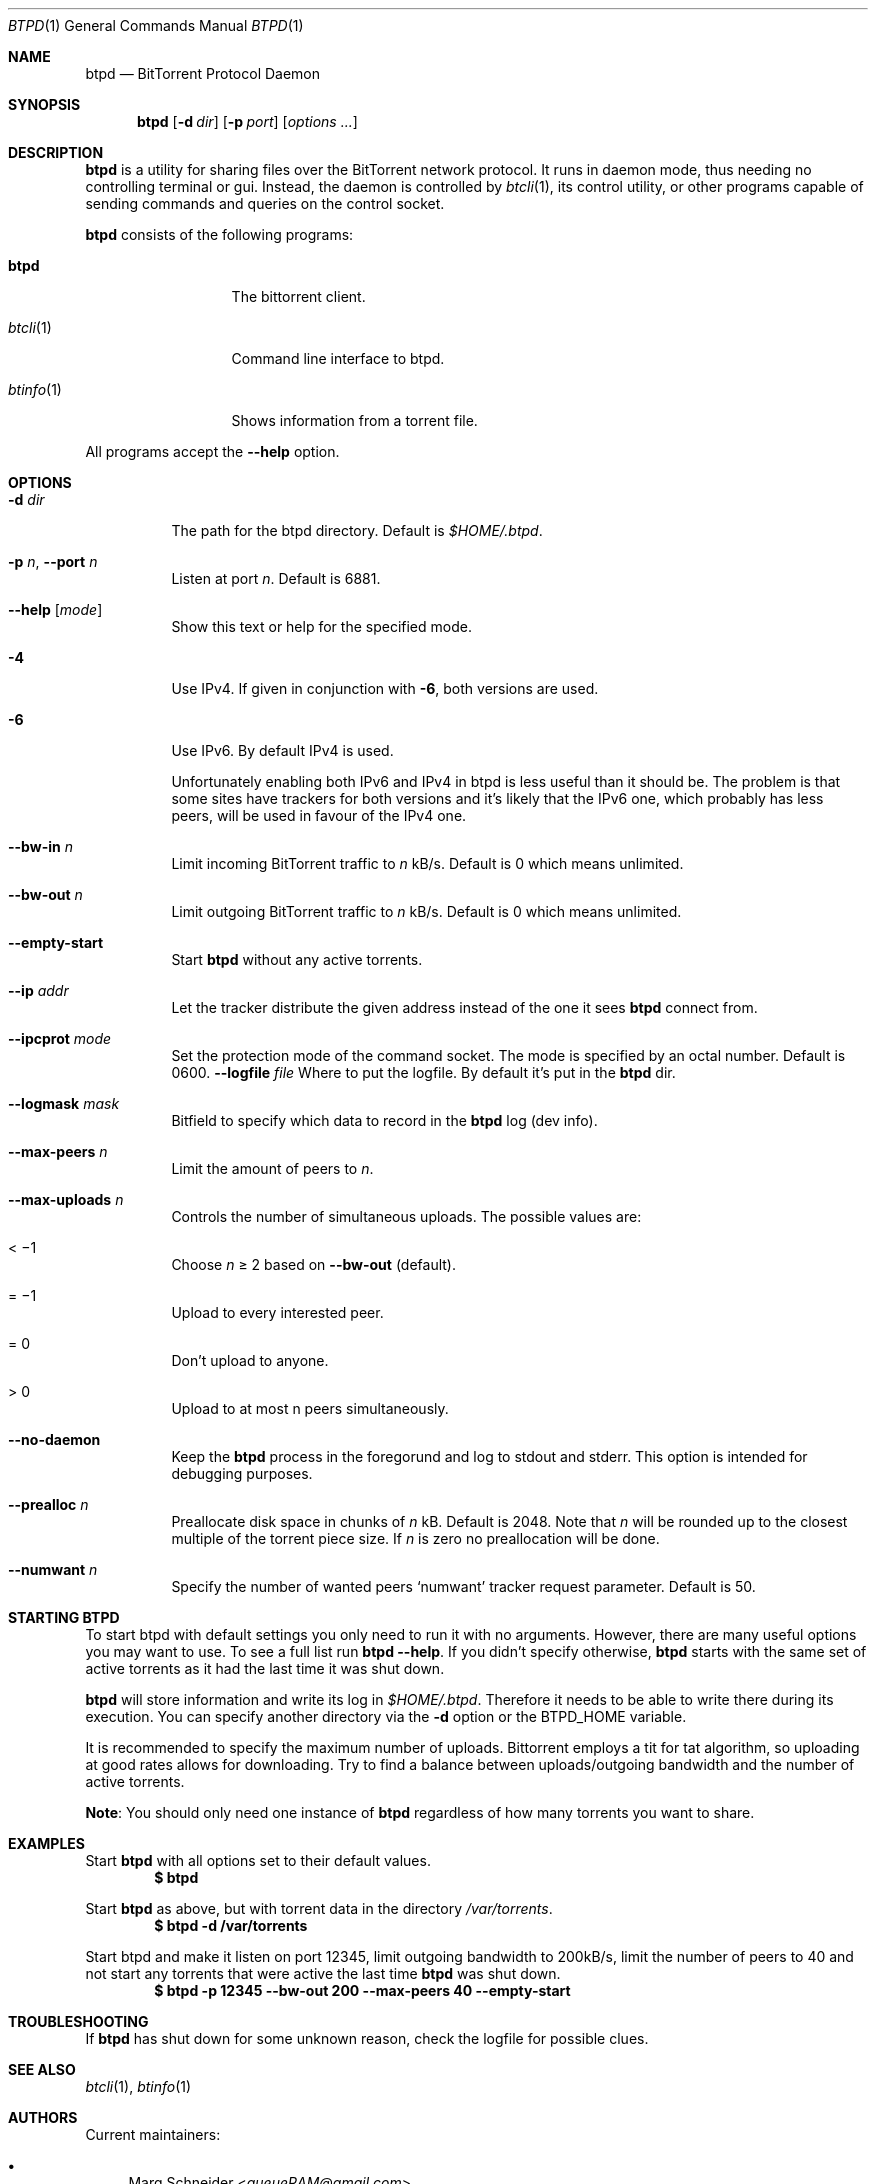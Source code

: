 .Dd May 10, 2015
.Dt BTPD 1
.Os
.Sh NAME
.Nm btpd
.Nd BitTorrent Protocol Daemon
.Sh SYNOPSIS
.Nm btpd
.Op Fl d Ar dir
.Op Fl p Ar port
.Op Ar options ...
.Sh DESCRIPTION
.Nm
is a utility for sharing files over the BitTorrent network protocol.
It runs in daemon mode, thus needing no controlling terminal or gui.
Instead, the daemon is controlled by
.Xr btcli 1 ,
its control utility, or other programs capable of sending commands and queries
on the control socket.
.Pp
.Nm
consists of the following programs:
.Bl -tag -width btinfo(1)XX
.It Nm btpd
The bittorrent client.
.It Xr btcli 1
Command line interface to btpd.
.It Xr btinfo 1
Shows information from a torrent file.
.El
.Pp
All programs accept the
.Fl -help
option.
.Sh OPTIONS
.Bl -tag -width Ds
.It Fl d Ar dir
The path for the btpd directory.
Default is
.Pa $HOME/.btpd .
.It Fl p Ar n , Fl -port Ar n
Listen at port
.Ar n .
Default is 6881.
.It Fl -help Op Ar mode
Show this text or help for the specified mode.
.It Fl 4
Use IPv4.
If given in conjunction with
.Fl 6 ,
both versions are used.
.It Fl 6
Use IPv6.
By default IPv4 is used.
.Pp
Unfortunately enabling both IPv6 and IPv4 in btpd is less useful than it should
be.
The problem is that some sites have trackers for both versions and it's likely
that the IPv6 one, which probably has less peers, will be used in favour of the
IPv4 one.
.It Fl -bw-in Ar n
Limit incoming BitTorrent traffic to
.Ar n
kB/s.
Default is 0 which means unlimited.
.It Fl -bw-out Ar n
Limit outgoing BitTorrent traffic to
.Ar n
kB/s.
Default is 0 which means unlimited.
.It Fl -empty-start
Start
.Nm
without any active torrents.
.It Fl -ip Ar addr
Let the tracker distribute the given address instead of the one it sees
.Nm
connect from.
.It Fl -ipcprot Ar mode
Set the protection mode of the command socket.
The mode is specified by an octal number.
Default is 0600.
.Fl -logfile Ar file
Where to put the logfile.
By default it's put in the
.Nm
dir.
.It Fl -logmask Ar mask
Bitfield to specify which data to record in the
.Nm
log (dev info).
.It Fl -max-peers Ar n
Limit the amount of peers to
.Ar n .
.It Fl -max-uploads Ar n
Controls the number of simultaneous uploads.
The possible values are:
.Bl -inset
.It < \(mi1
Choose
.Ar n
\(>= 2 based on
.Fl -bw-out
(default).
.It = \(mi1
Upload to every interested peer.
.It = 0
Don't upload to anyone.
.It > 0
Upload to at most n peers simultaneously.
.El
.It Fl -no-daemon
Keep the
.Nm
process in the foregorund and log to
.Dv stdout
and
.Dv stderr .
This option is intended for debugging purposes.
.It Fl -prealloc Ar n
Preallocate disk space in chunks of
.Ar n
kB.
Default is 2048.
Note that
.Ar n
will be rounded up to the closest multiple of the torrent piece size.
If
.Ar n
is zero no preallocation will be done.
.It Fl -numwant Ar n
Specify the number of wanted peers
.Sq numwant
tracker request parameter.
Default is 50.
.El
.Sh STARTING BTPD
To start btpd with default settings you only need to run it with no arguments.
However, there are many useful options you may want to use.
To see a full list run
.Nm
.Fl -help .
If you didn't specify otherwise,
.Nm btpd
starts with the same set of active torrents as it had the last time it was shut
down.
.Pp
.Nm btpd
will store information and write its log in
.Pa $HOME/.btpd .
Therefore it needs to be able to write there during its execution.
You can specify another directory via the
.Fl d
option or the
.Ev BTPD_HOME
variable.
.Pp
It is recommended to specify the maximum number of uploads.
Bittorrent employs a tit for tat algorithm,
so uploading at good rates allows for downloading.
Try to find a balance between uploads/outgoing bandwidth and the number of
active torrents.
.Pp
.Sy Note :
You should only need one instance of
.Nm
regardless of how many torrents you want to share.
.Sh EXAMPLES
Start
.Nm
with all options set to their default values.
.Dl $ btpd
.Pp
Start
.Nm
as above, but with torrent data in the directory
.Pa /var/torrents .
.Dl $ btpd -d /var/torrents
.Pp
Start btpd and make it listen on port 12345,
limit outgoing bandwidth to 200kB/s,
limit the number of peers to 40
and not start any torrents that were active the last time
.Nm
was shut down.
.Dl $ btpd -p 12345 --bw-out 200 --max-peers 40 --empty-start
.Sh TROUBLESHOOTING
If
.Nm
has shut down for some unknown reason, check the logfile for possible clues.
.Sh SEE ALSO
.Xr btcli 1 ,
.Xr btinfo 1
.Sh AUTHORS
.An -nosplit
Current maintainers:
.Bl -bullet
.It
.An Marq Schneider Aq Mt queueRAM@gmail.com
.El
.Pp
Past contributors:
.Bl -bullet
.It
Richard Nyberg
.Aq Mt btpd@murmeldjur.se
.El
.Sh BUGS
Known bugs are listed at
.Lk http://github.com/btpd/btpd/issues .
.Pp
Before submitting a bug report,
please verify that you are running the latest version of
.Nm btpd .
